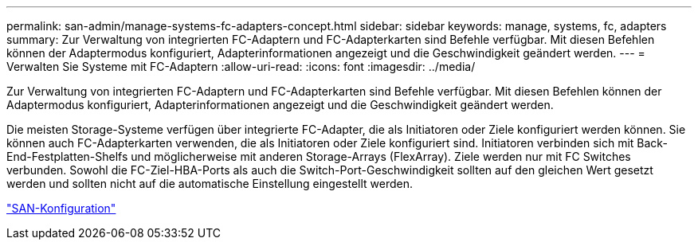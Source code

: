 ---
permalink: san-admin/manage-systems-fc-adapters-concept.html 
sidebar: sidebar 
keywords: manage, systems, fc, adapters 
summary: Zur Verwaltung von integrierten FC-Adaptern und FC-Adapterkarten sind Befehle verfügbar. Mit diesen Befehlen können der Adaptermodus konfiguriert, Adapterinformationen angezeigt und die Geschwindigkeit geändert werden. 
---
= Verwalten Sie Systeme mit FC-Adaptern
:allow-uri-read: 
:icons: font
:imagesdir: ../media/


[role="lead"]
Zur Verwaltung von integrierten FC-Adaptern und FC-Adapterkarten sind Befehle verfügbar. Mit diesen Befehlen können der Adaptermodus konfiguriert, Adapterinformationen angezeigt und die Geschwindigkeit geändert werden.

Die meisten Storage-Systeme verfügen über integrierte FC-Adapter, die als Initiatoren oder Ziele konfiguriert werden können. Sie können auch FC-Adapterkarten verwenden, die als Initiatoren oder Ziele konfiguriert sind. Initiatoren verbinden sich mit Back-End-Festplatten-Shelfs und möglicherweise mit anderen Storage-Arrays (FlexArray). Ziele werden nur mit FC Switches verbunden. Sowohl die FC-Ziel-HBA-Ports als auch die Switch-Port-Geschwindigkeit sollten auf den gleichen Wert gesetzt werden und sollten nicht auf die automatische Einstellung eingestellt werden.

link:../san-config/index.html["SAN-Konfiguration"]
